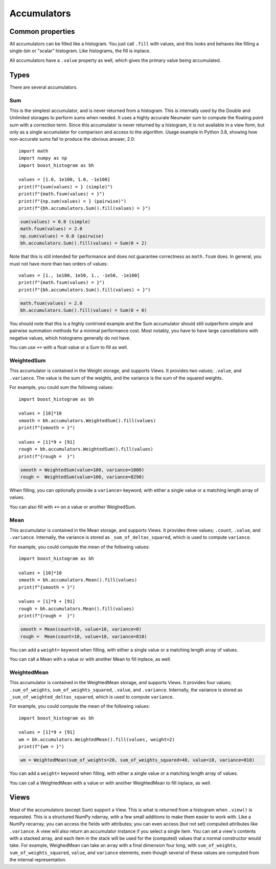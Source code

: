 .. _usage-accumulators:

Accumulators
============

Common properties
-----------------

All accumulators can be filled like a histogram. You just call ``.fill`` with
values, and this looks and behaves like filling a single-bin or "scalar"
histogram. Like histograms, the fill is inplace.

All accumulators have a ``.value`` property as well, which gives the primary
value being accumulated.

Types
-----

There are several accumulators.

Sum
^^^

This is the simplest accumulator, and is never returned from a histogram. This
is internally used by the Double and Unlimited storages to perform sums when
needed. It uses a highly accurate Neumaier sum to compute the floating point
sum with a correction term. Since this accumulator is never returned by a
histogram, it is not available in a view form, but only as a single accumulator
for comparison and access to the algorithm. Usage example in Python 3.8,
showing how non-accurate sums fail to produce the obvious answer, 2.0::

    import math
    import numpy as np
    import boost_histogram as bh

    values = [1.0, 1e100, 1.0, -1e100]
    print(f"{sum(values) = } (simple)")
    print(f"{math.fsum(values) = }")
    print(f"{np.sum(values) = } (pairwise)")
    print(f"{bh.accumulators.Sum().fill(values) = }")

.. code-block:: text

    sum(values) = 0.0 (simple)
    math.fsum(values) = 2.0
    np.sum(values) = 0.0 (pairwise)
    bh.accumulators.Sum().fill(values) = Sum(0 + 2)


Note that this is still intended for performance and does not guarantee
correctness as ``math.fsum`` does. In general, you must not have more than two
orders of values::

    values = [1., 1e100, 1e50, 1., -1e50, -1e100]
    print(f"{math.fsum(values) = }")
    print(f"{bh.accumulators.Sum().fill(values) = }")

.. code-block:: text

    math.fsum(values) = 2.0
    bh.accumulators.Sum().fill(values) = Sum(0 + 0)

You should note that this is a highly contrived example and the Sum accumulator
should still outperform simple and pairwise summation methods for a minimal
performance cost. Most notably, you have to have large cancellations with
negative values, which histograms generally do not have.

You can use ``+=`` with a float value or a Sum to fill as well.

WeightedSum
^^^^^^^^^^^

This accumulator is contained in the Weight storage, and supports Views. It
provides two values; ``.value``, and ``.variance``. The value is the sum of the
weights, and the variance is the sum of the squared weights.

For example, you could sum the following values::

    import boost_histogram as bh

    values = [10]*10
    smooth = bh.accumulators.WeightedSum().fill(values)
    print(f"{smooth = }")

    values = [1]*9 + [91]
    rough = bh.accumulators.WeightedSum().fill(values)
    print(f"{rough =  }")

.. code-block:: text

    smooth = WeightedSum(value=100, variance=1000)
    rough =  WeightedSum(value=100, variance=8290)

When filling, you can optionally provide a ``variance=`` keyword, with either a
single value or a matching length array of values.

You can also fill with ``+=`` on a value or another WeighedSum.

Mean
^^^^

This accumulator is contained in the Mean storage, and supports Views. It
provides three values; ``.count``, ``.value``, and ``.variance``. Internally,
the variance is stored as ``_sum_of_deltas_squared``, which is used to compute
``variance``.

For example, you could compute the mean of the following values::

    import boost_histogram as bh

    values = [10]*10
    smooth = bh.accumulators.Mean().fill(values)
    print(f"{smooth = }")

    values = [1]*9 + [91]
    rough = bh.accumulators.Mean().fill(values)
    print(f"{rough =  }")

.. code-block:: text

    smooth = Mean(count=10, value=10, variance=0)
    rough =  Mean(count=10, value=10, variance=810)

You can add a ``weight=`` keyword when filling, with either a single value
or a matching length array of values.

You can call a Mean with a value or with another Mean to fill inplace, as well.

WeightedMean
^^^^^^^^^^^^

This accumulator is contained in the WeightedMean storage, and supports Views.
It provides four values; ``.sum_of_weights``, ``sum_of_weights_squared``,
``.value``, and ``.variance``. Internally, the variance is stored as
``_sum_of_weighted_deltas_squared``, which is used to compute ``variance``.

For example, you could compute the mean of the following values::

    import boost_histogram as bh

    values = [1]*9 + [91]
    wm = bh.accumulators.WeightedMean().fill(values, weight=2)
    print(f"{wm = }")

.. code-block:: text

    wm = WeightedMean(sum_of_weights=20, sum_of_weights_squared=40, value=10, variance=810)

You can add a ``weight=`` keyword when filling, with either a single value or a
matching length array of values.

You can call a WeightedMean with a value or with another WeightedMean to fill
inplace, as well.

Views
-----

Most of the accumulators (except Sum) support a View. This is what is returned from
a histogram when ``.view()`` is requested. This is a structured NumPy ndarray, with a few small
additions to make them easier to work with. Like a NumPy recarray, you can access the fields with
attributes; you can even access (but not set) computed attributes like ``.variance``. A view will
also return an accumulator instance if you select a single item. You can set a view's contents
with a stacked array, and each item in the stack will be used for the (computed) values that a
normal constructor would take. For example, WeighedMean can take an array with a final
dimension four long, with ``sum_of_weights``, ``sum_of_weights_squared``, ``value``, and ``variance``
elements, even though several of these values are computed from the internal representation.
